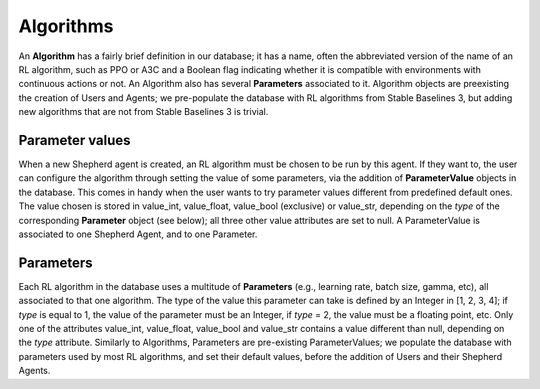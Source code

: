 Algorithms
==========


An **Algorithm** has a fairly brief definition in our database; it has a name, often the abbreviated version of the name of an RL algorithm, such as PPO or A3C and a Boolean flag indicating whether it is compatible with environments with continuous actions or not. An Algorithm also has several **Parameters** associated to it. Algorithm objects are preexisting the creation of Users and Agents; we pre-populate the database with RL algorithms from Stable Baselines 3, but adding new algorithms that are not from Stable Baselines 3 is trivial.



Parameter values
----------------

When a new Shepherd agent is created, an RL algorithm must be chosen to be run by this agent. If they want to, the user can configure the algorithm through setting the value of some parameters, via the addition of **ParameterValue** objects in the database. This comes in handy when the user wants to try parameter values different from predefined default ones. The value chosen is stored in value_int, value_float, value_bool (exclusive) or value_str, depending on the *type* of the corresponding **Parameter** object (see below); all three other value attributes are set to null. A ParameterValue is associated to one Shepherd Agent, and to one Parameter.


Parameters
----------


Each RL algorithm in the database uses a multitude of **Parameters** (e.g., learning rate, batch size, gamma, etc), all associated to that one algorithm. The type of the value this parameter can take is defined by an Integer in [1, 2, 3, 4]; if *type* is equal to 1, the value of the parameter must be an Integer, if *type* = 2, the value must be a floating point, etc. Only one of the attributes value_int, value_float, value_bool and value_str contains a value different than null, depending on the *type* attribute.  Similarly to Algorithms, Parameters are pre-existing ParameterValues; we populate the database with parameters used by most RL algorithms, and set their default values, before the addition of Users and their Shepherd Agents.

